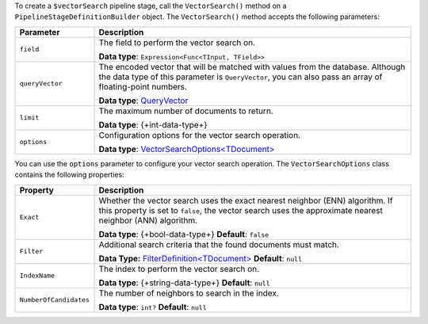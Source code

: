 To create a ``$vectorSearch`` pipeline stage, call the ``VectorSearch()`` method on a
``PipelineStageDefinitionBuilder`` object. The ``VectorSearch()`` method accepts the
following parameters:

.. list-table::
   :header-rows: 1
   :widths: 20 80

   * - Parameter
     - Description

   * - ``field``
     - The field to perform the vector search on.

       **Data type**: ``Expression<Func<TInput, TField>>``

   * - ``queryVector``
     - The encoded vector that will be matched with values from the database.
       Although the data type of this parameter is ``QueryVector``, you can also pass an
       array of floating-point numbers.
       
       **Data type**: `QueryVector <{+new-api-root+}/MongoDB.Driver/MongoDB.Driver.QueryVector.html>`__

   * - ``limit``
     - The maximum number of documents to return.
   
       **Data type**: {+int-data-type+}
   
   * - ``options``
     - Configuration options for the vector search operation.
    
       **Data type**: `VectorSearchOptions<TDocument> <{+new-api-root+}/MongoDB.Driver/MongoDB.Driver.VectorSearchOptions-1.html>`__

You can use the ``options`` parameter to configure your vector search operation. The
``VectorSearchOptions`` class contains the following properties:

.. list-table::
   :header-rows: 1
   :widths: 20 80

   * - Property
     - Description

   * - ``Exact``
     - Whether the vector search uses the exact nearest neighbor (ENN) algorithm.
       If this property is set to ``false``, the vector search uses the approximate nearest
       neighbor (ANN) algorithm.
   
       **Data type**: {+bool-data-type+}
       **Default**: ``false``

   * - ``Filter``
     - Additional search criteria that the found documents must match.
   
       **Data Type:** `FilterDefinition<TDocument> <{+new-api-root+}/MongoDB.Driver/MongoDB.Driver.FilterDefinition-1.html>`__
       **Default**: ``null``
   
   * - ``IndexName``
     - The index to perform the vector search on.
   
       **Data type**: {+string-data-type+}
       **Default**: ``null``

   * - ``NumberOfCandidates``
     - The number of neighbors to search in the index.
   
       **Data type**: ``int?``
       **Default**: ``null``